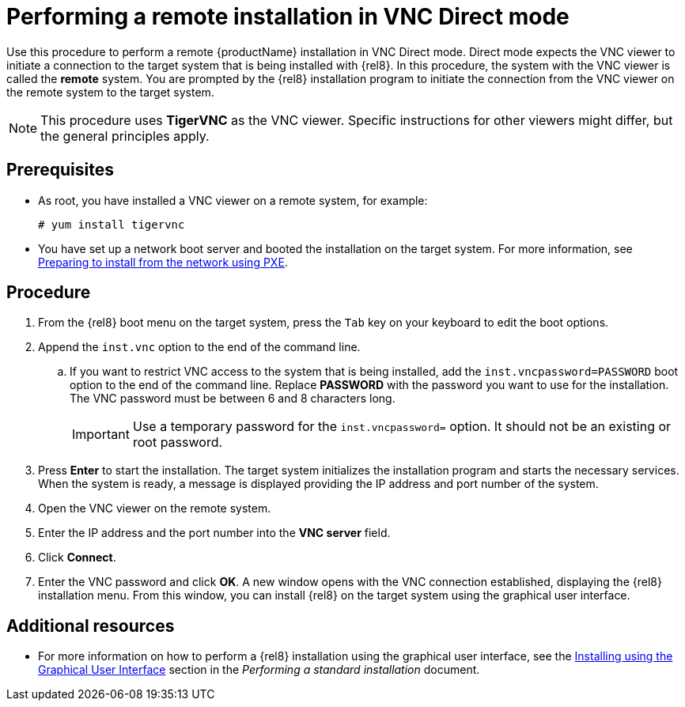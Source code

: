 // Module included in the following assemblies:
//
// <List assemblies here, each on a new line>

// This module can be included from assemblies using the following include statement:
// include::<path>/proc_performing-a-rhel-install-in-vnc-direct-mode.adoc[leveloffset=+1]

// The file name and the ID are based on the module title. For example:
// * file name: proc_doing-procedure-a.adoc
// * ID: [id='proc_doing-procedure-a_{context}']
// * Title: = Doing procedure A
//
// The ID is used as an anchor for linking to the module. Avoid changing
// it after the module has been published to ensure existing links are not
// broken.
//
// The `context` attribute enables module reuse. Every module's ID includes
// {context}, which ensures that the module has a unique ID even if it is
// reused multiple times in a guide.
//
// Start the title with a verb, such as Creating or Create. See also
// _Wording of headings_ in _The IBM Style Guide_.
[id="performing-a-rhel-install-in-vnc-direct-mode_{context}"]
= Performing a remote installation in VNC Direct mode

Use this procedure to perform a remote {productName} installation in VNC Direct mode. Direct mode expects the VNC viewer to initiate a connection to the target system that is being installed with {rel8}. In this procedure, the system with the VNC viewer is called the *remote* system. You are prompted by the {rel8} installation program to initiate the connection from the VNC viewer on the remote system to the target system.

[NOTE]
====
This procedure uses *TigerVNC* as the VNC viewer. Specific instructions for other viewers might differ, but the general principles apply.
====

[discrete]
== Prerequisites

* As root, you have installed a VNC viewer on a remote system, for example:
+
----
# yum install tigervnc
----
+
* You have set up a network boot server and booted the installation on the target system. For more information, see xref:advanced-install:assembly_preparing-for-a-network-install.adoc[Preparing to install from the network using PXE].


[discrete]
== Procedure

. From the {rel8} boot menu on the target system, press the `Tab` key on your keyboard to edit the boot options.
. Append the `inst.vnc` option to the end of the command line.
.. If you want to restrict VNC access to the system that is being installed, add the `inst.vncpassword=PASSWORD` boot option to the end of the command line. Replace *PASSWORD* with the password you want to use for the installation. The VNC password must be between 6 and 8 characters long.
+
[IMPORTANT]
====
Use a temporary password for the `inst.vncpassword=` option. It should not be an existing or root password.
====
+
. Press *Enter* to start the installation. The target system initializes the installation program and starts the necessary services. When the system is ready, a message is displayed providing the IP address and port number of the system.

. Open the VNC viewer on the remote system.

. Enter the IP address and the port number into the *VNC server* field.

. Click *Connect*.

. Enter the VNC password and click *OK*. A new window opens with the VNC connection established, displaying the {rel8} installation menu. From this window, you can install {rel8} on the target system using the graphical user interface.

[discrete]
== Additional resources

* For more information on how to perform a {rel8} installation using the graphical user interface, see the xref:standard-install:assembly_graphical-installation.adoc[Installing using the Graphical User Interface] section in the _Performing a standard installation_  document.
